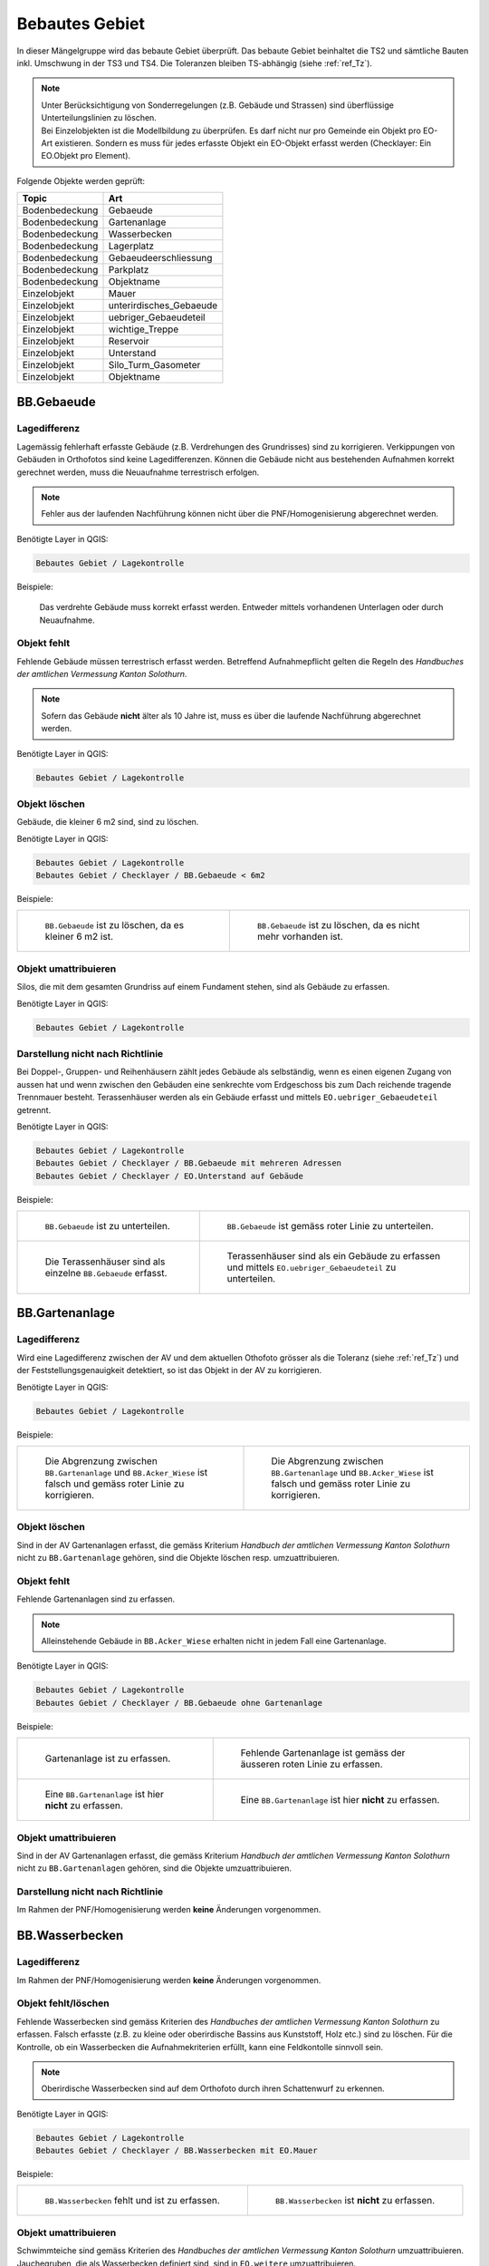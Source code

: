 .. _ref_BebautesGebiet:

Bebautes Gebiet
===============
.. index:: bebautes Gebiet

In dieser Mängelgruppe wird das bebaute Gebiet überprüft. Das bebaute Gebiet beinhaltet die TS2 und sämtliche Bauten inkl. Umschwung in der TS3 und TS4. Die Toleranzen bleiben TS-abhängig (siehe :ref:`ref_Tz`). 

.. note::
   | Unter Berücksichtigung von Sonderregelungen (z.B. Gebäude und Strassen) sind überflüssige Unterteilungslinien zu löschen. 
   | Bei Einzelobjekten ist die Modellbildung zu überprüfen. Es darf nicht nur pro Gemeinde ein Objekt pro EO-Art existieren. Sondern es muss für jedes erfasste Objekt ein EO-Objekt erfasst werden (Checklayer: Ein EO.Objekt pro Element). 
   

Folgende Objekte werden geprüft:

==================  ==================
Topic  		    Art    
==================  ================== 
Bodenbedeckung      Gebaeude 
Bodenbedeckung      Gartenanlage
Bodenbedeckung      Wasserbecken
Bodenbedeckung      Lagerplatz
Bodenbedeckung      Gebaeudeerschliessung
Bodenbedeckung      Parkplatz
Bodenbedeckung      Objektname
Einzelobjekt        Mauer
Einzelobjekt        unterirdisches_Gebaeude
Einzelobjekt        uebriger_Gebaeudeteil
Einzelobjekt        wichtige_Treppe
Einzelobjekt        Reservoir
Einzelobjekt        Unterstand
Einzelobjekt        Silo_Turm_Gasometer
Einzelobjekt        Objektname
==================  ==================

BB.Gebaeude
-----------
.. index:: Gebäude

Lagedifferenz
^^^^^^^^^^^^^
Lagemässig fehlerhaft erfasste Gebäude (z.B. Verdrehungen des Grundrisses) sind zu korrigieren. Verkippungen von Gebäuden in Orthofotos sind keine Lagedifferenzen. Können die Gebäude nicht aus bestehenden Aufnahmen korrekt gerechnet werden, muss die Neuaufnahme terrestrisch erfolgen. 

.. note::
   Fehler aus der laufenden Nachführung können nicht über die PNF/Homogenisierung abgerechnet werden.


Benötigte Layer in QGIS:

.. code-block:: none

   Bebautes Gebiet / Lagekontrolle

Beispiele:

.. _fig_bebaut_1:

.. figure:: _static/Bebaut_Lagedifferenz_Gebauede.png
   :width: 550px
   :target: _static/Bebaut_Lagedifferenz_Gebauede.png

   Das verdrehte Gebäude muss korrekt erfasst werden. Entweder mittels vorhandenen Unterlagen oder durch Neuaufnahme.

Objekt fehlt
^^^^^^^^^^^^
Fehlende Gebäude müssen terrestrisch erfasst werden. Betreffend Aufnahmepflicht gelten die Regeln des *Handbuches der amtlichen Vermessung Kanton Solothurn*. 

.. note::
   Sofern das Gebäude **nicht** älter als 10 Jahre ist, muss es über die laufende Nachführung abgerechnet werden.


Benötigte Layer in QGIS:

.. code-block:: none

   Bebautes Gebiet / Lagekontrolle


Objekt löschen
^^^^^^^^^^^^^^
Gebäude, die kleiner 6 m2 sind, sind zu löschen.

Benötigte Layer in QGIS:

.. code-block:: none

   Bebautes Gebiet / Lagekontrolle
   Bebautes Gebiet / Checklayer / BB.Gebaeude < 6m2


Beispiele:

+---------------------------------------------------------------------+-----------------------------------------------------------------------+
|.. _fig_bebaut_2:                                                    |.. _fig_bebaut_3:                                                      |
|                                                                     |                                                                       |
|.. figure:: _static/Bebaut_Loeschen_Gebaeude_6m2.png                 |.. figure:: _static/Bebaut_Loeschen_Gebaeude.png                       |
|   :width: 550px                                                     |   :width: 550px                                                       |
|   :target: _static/Bebaut_Loeschen_Gebaeude_6m2.png                 |   :target: _static/Bebaut_Loeschen_Gebaeude.png                       |
|                                                                     |                                                                       |
|   ``BB.Gebaeude`` ist zu löschen, da es kleiner 6 m2 ist.           |   ``BB.Gebaeude`` ist zu löschen, da es nicht mehr vorhanden ist.     |
|                                                                     |                                                                       |
+---------------------------------------------------------------------+-----------------------------------------------------------------------+


Objekt umattribuieren
^^^^^^^^^^^^^^^^^^^^^
Silos, die mit dem gesamten Grundriss auf einem Fundament stehen, sind als Gebäude zu erfassen.

Benötigte Layer in QGIS:

.. code-block:: none

   Bebautes Gebiet / Lagekontrolle


Darstellung nicht nach Richtlinie
^^^^^^^^^^^^^^^^^^^^^^^^^^^^^^^^^

Bei Doppel-, Gruppen- und Reihenhäusern zählt jedes Gebäude als selbständig, wenn es einen eigenen Zugang von aussen hat und wenn zwischen den Gebäuden eine senkrechte vom Erdgeschoss bis zum Dach reichende tragende Trennmauer besteht.
Terassenhäuser werden als ein Gebäude erfasst und mittels ``EO.uebriger_Gebaeudeteil`` getrennt. 

Benötigte Layer in QGIS:

.. code-block:: none

   Bebautes Gebiet / Lagekontrolle
   Bebautes Gebiet / Checklayer / BB.Gebaeude mit mehreren Adressen
   Bebautes Gebiet / Checklayer / EO.Unterstand auf Gebäude

Beispiele:

+---------------------------------------------------------------------+-----------------------------------------------------------------------+
|.. _fig_bebaut_4:                                                    |.. _fig_bebaut_5:                                                      |
|                                                                     |                                                                       |
|.. figure:: _static/Bebaut_Richtlinie_Unterteilung_ortho.png         |.. figure:: _static/Bebaut_Richtlinie_Unterteilung_avwms.png           |
|   :width: 550px                                                     |   :width: 550px                                                       |
|   :target: _static/Bebaut_Richtlinie_Unterteilung_ortho.png         |   :target: _static/Bebaut_Richtlinie_Unterteilung_avwms.png           |
|                                                                     |                                                                       |
|   ``BB.Gebaeude`` ist zu unterteilen.                               |   ``BB.Gebaeude`` ist gemäss roter Linie zu unterteilen.              |
+---------------------------------------------------------------------+-----------------------------------------------------------------------+
|.. _fig_bebaut_6:                                                    |.. _fig_bebaut_7:                                                      |
|                                                                     |                                                                       |
|.. figure:: _static/Bebaut_Richtlinie_Terassen_falsch.png            |.. figure:: _static/Bebaut_Richtlinie_Terassen_richtig.png             |
|   :width: 550px                                                     |   :width: 550px                                                       |
|   :target: _static/Bebaut_Richtlinie_Terassen_falsch.png            |   :target: _static/Bebaut_Richtlinie_Terassen_richtig.png             |
|                                                                     |                                                                       |
|   Die Terassenhäuser sind als einzelne ``BB.Gebaeude`` erfasst.     |   Terassenhäuser sind als ein Gebäude zu erfassen und mittels         | 
|                                                                     |   ``EO.uebriger_Gebaeudeteil`` zu unterteilen.                        |
+---------------------------------------------------------------------+-----------------------------------------------------------------------+



BB.Gartenanlage
---------------
.. index:: Gartenanlage

Lagedifferenz
^^^^^^^^^^^^^
Wird eine Lagedifferenz zwischen der AV und dem aktuellen Othofoto grösser als die Toleranz (siehe :ref:`ref_Tz`) und der Feststellungsgenauigkeit detektiert, so ist das Objekt in der AV zu korrigieren. 

Benötigte Layer in QGIS:

.. code-block:: none

   Bebautes Gebiet / Lagekontrolle


Beispiele:

+---------------------------------------------------------------------+-----------------------------------------------------------------------+
|.. _fig_bebaut_19:                                                   |.. _fig_bebaut_20:                                                     |
|                                                                     |                                                                       |
|.. figure:: _static/Bebaut_Abgrenzung_Gartenanlage_3.png             |.. figure:: _static/Bebaut_Abgrenzung_Gartenanlage_2.png               |
|   :width: 550px                                                     |   :width: 550px                                                       |
|   :target: _static/Bebaut_Abgrenzung_Gartenanlage_3.png             |   :target: _static/Bebaut_Abgrenzung_Gartenanlage_2.png               |
|                                                                     |                                                                       |
|   Die Abgrenzung zwischen ``BB.Gartenanlage`` und ``BB.Acker_Wiese``|   Die Abgrenzung zwischen ``BB.Gartenanlage`` und ``BB.Acker_Wiese``  |
|   ist falsch und gemäss roter Linie zu korrigieren.                 |   ist falsch und gemäss roter Linie zu korrigieren.                   |
+---------------------------------------------------------------------+-----------------------------------------------------------------------+

Objekt löschen
^^^^^^^^^^^^^^
Sind in der AV Gartenanlagen  erfasst, die gemäss Kriterium *Handbuch der amtlichen Vermessung Kanton Solothurn* nicht zu ``BB.Gartenanlage`` gehören, sind die Objekte löschen resp. umzuattribuieren.


Objekt fehlt
^^^^^^^^^^^^
Fehlende Gartenanlagen sind zu erfassen. 

.. note::
  Alleinstehende Gebäude in ``BB.Acker_Wiese`` erhalten nicht in jedem Fall eine Gartenanlage.

Benötigte Layer in QGIS:

.. code-block:: none

   Bebautes Gebiet / Lagekontrolle
   Bebautes Gebiet / Checklayer / BB.Gebaeude ohne Gartenanlage

Beispiele:

+---------------------------------------------------------------------+-------------------------------------------------------------------------+
|.. _fig_bebaut_21:                                                   |.. _fig_bebaut_22:                                                       |
|                                                                     |                                                                         |
|.. figure:: _static/Bebaut_Gartenanlage_fehlt_1.png                  |.. figure:: _static/Bebaut_Gartenanlage_fehlt_1_korr.png                 |
|   :width: 550px                                                     |   :width: 550px                                                         | 
|   :target: _static/Bebaut_Gartenanlage_fehlt_1.png                  |   :target: _static/Bebaut_Gartenanlage_fehlt_1_korr.png                 | 
|                                                                     |                                                                         |
|   Gartenanlage ist zu erfassen.                                     |   Fehlende Gartenanlage ist gemäss der äusseren roten Linie zu erfassen.|
+---------------------------------------------------------------------+-------------------------------------------------------------------------+
|.. _fig_bebaut_23:                                                   |.. _fig_bebaut_24:                                                       |
|                                                                     |                                                                         |
|.. figure:: _static/Bebaut_Gartenanlage_fehlt_nicht_3.png            |.. figure:: _static/Bebaut_Gartenanlage_fehlt_nicht_2.png                | 
|   :width: 550px                                                     |   :width: 550px                                                         |
|   :target: _static/Bebaut_Gartenanlage_fehlt_nicht_3.png            |   :target: _static/Bebaut_Gartenanlage_fehlt_nicht_2.png                |
|                                                                     |                                                                         |
|   Eine ``BB.Gartenanlage`` ist hier **nicht** zu erfassen.          |   Eine ``BB.Gartenanlage`` ist hier **nicht** zu erfassen.              | 
+---------------------------------------------------------------------+-------------------------------------------------------------------------+

Objekt umattribuieren  
^^^^^^^^^^^^^^^^^^^^^
Sind in der AV Gartenanlagen erfasst, die gemäss Kriterium *Handbuch der amtlichen Vermessung Kanton Solothurn* nicht zu ``BB.Gartenanlagen`` gehören, sind die Objekte umzuattribuieren.

Darstellung nicht nach Richtlinie  
^^^^^^^^^^^^^^^^^^^^^^^^^^^^^^^^^
Im Rahmen der PNF/Homogenisierung werden **keine** Änderungen vorgenommen.


BB.Wasserbecken
---------------
.. index:: Wasserbecken

Lagedifferenz  
^^^^^^^^^^^^^
Im Rahmen der PNF/Homogenisierung werden **keine** Änderungen vorgenommen.


Objekt fehlt/löschen
^^^^^^^^^^^^^^^^^^^^
Fehlende Wasserbecken sind gemäss Kriterien des *Handbuches der amtlichen Vermessung Kanton Solothurn* zu erfassen. Falsch erfasste (z.B. zu kleine oder oberirdische Bassins aus Kunststoff, Holz etc.) sind zu löschen. 
Für die Kontrolle, ob ein Wasserbecken die Aufnahmekriterien erfüllt, kann eine Feldkontolle sinnvoll sein.

.. note::
   Oberirdische Wasserbecken sind auf dem Orthofoto durch ihren Schattenwurf zu erkennen.

Benötigte Layer in QGIS:

.. code-block:: none

   Bebautes Gebiet / Lagekontrolle
   Bebautes Gebiet / Checklayer / BB.Wasserbecken mit EO.Mauer

Beispiele:

+---------------------------------------------------------------------+-----------------------------------------------------------------------+
|.. _fig_bebaut_8:                                                    |.. _fig_bebaut_9:                                                      |
|                                                                     |                                                                       |
|.. figure:: _static/Bebaut_Wasserbecken_aufnehmen.png                |.. figure:: _static/Bebaut_Wasserbecken_nicht_aufnehmen.png            |
|   :width: 550px                                                     |   :width: 550px                                                       |
|   :target: _static/Bebaut_Wasserbecken_aufnehmen.png                |   :target: _static/Bebaut_Wasserbecken_nicht_aufnehmen.png            |
|                                                                     |                                                                       |
|   ``BB.Wasserbecken`` fehlt und ist zu erfassen.                    |   ``BB.Wasserbecken`` ist **nicht** zu erfassen.                      |
|                                                                     |                                                                       |
+---------------------------------------------------------------------+-----------------------------------------------------------------------+

Objekt umattribuieren  
^^^^^^^^^^^^^^^^^^^^^
Schwimmteiche sind gemäss Kriterien des *Handbuches der amtlichen Vermessung Kanton Solothurn*  umzuattribuieren. Jauchegruben, die als Wasserbecken definiert sind, sind in ``EO.weitere`` umzuattribuieren.


Darstellung nicht nach Richtlinie  
^^^^^^^^^^^^^^^^^^^^^^^^^^^^^^^^^
Mauern um das Wasserbecken sind zu löschen.

Benötigte Layer in QGIS:

.. code-block:: none

   Bebautes Gebiet / Lagekontrolle
   Bebautes Gebiet / Checklayer / BB.Wasserbecken mit EO.Mauer

Beispiele:

+---------------------------------------------------------------------+ 
|.. _fig_bebaut_10:                                                   | 
|                                                                     |
|.. figure:: _static/Bebaut_Wasserbecken_mit_Mauer_falsch.png         |
|   :width: 550px                                                     |
|   :target: _static/Bebaut_Wasserbecken_mit_Mauer_falsch.png         |
|                                                                     |
|   Mauern entlang des Wasserbeckens werden nicht erfasst und müssen  |
|   gelöscht werden.                                                  |
+---------------------------------------------------------------------+


BB.Lagerplatz
-------------
.. index:: Lagerplatz

Lagedifferenz / Objekt fehlt
^^^^^^^^^^^^^^^^^^^^^^^^^^^^
Massive Lagedifferenzen resp. fehlende Lagerplätze sind nur bei Industrieanlagen o.ä. zu korrigieren resp. zu erfassen. Nicht erfasst werden fehlende Miststöcke etc.

Benötigte Layer in QGIS:

.. code-block:: none

   Bebautes Gebiet / Lagekontrolle

Beispiel:

.. _fig_bebaut_40:

.. figure:: _static/Bebaut_Lagerplatz_Lagedifferenz.png
   :width: 550px
   :target: _static/Bebaut_Lagerplatz_Lagedifferenz.png

   Die Lagedifferenz ist zu korrigieren.


Objekt löschen / Objekt umattribuieren 
^^^^^^^^^^^^^^^^^^^^^^^^^^^^^^^^^^^^^^
Lagerplätze, die als Gebäudeerschliessung attribuiert sind, werden **nicht** als Lagerplatz ausgeschieden. Falls in der AV ein Lagerplatz vorhanden ist, der auf dem aktuellen Orthofoto nicht mehr zu erkennen ist, ist dieses Objekt zu löschen.


Darstellung nicht nach Richtlinie
^^^^^^^^^^^^^^^^^^^^^^^^^^^^^^^^^
Im Rahmen der PNF/Homogenisierung werden **keine** Änderungen vorgenommen.


BB.Gebaeudeerschliessung
------------------------
.. index:: Gebäudeerschliessung

Lagedifferenz
^^^^^^^^^^^^^
Es werden nur grobe Lagedifferenzen (d.h. der Verlauf der Gebäudeerschliessung in der AV gegenüber der Realität ist ganz anders) korrigiert.

Benötigte Layer in QGIS:

.. code-block:: none

   Bebautes Gebiet / Lagekontrolle

Beispiele:

+---------------------------------------------------------------------+-----------------------------------------------------------------------+
|.. _fig_bebaut_12:                                                   |.. _fig_bebaut_13:                                                     |
|                                                                     |                                                                       |
|.. figure:: _static/Bebaut_Geberschliessung_falsch.png               |.. figure:: _static/Bebaut_Geberschliessung_nicht_korrigieren.png      |
|   :width: 550px                                                     |   :width: 550px                                                       |
|   :target: _static/Bebaut_Geberschliessung_falsch.png               |   :target: _static/Bebaut_Geberschliessung_nicht_korrigieren.png      |
|                                                                     |                                                                       |
|   ``BB.Gebaeuderschliessung`` ist grob falsch und muss korrigiert   |   ``BB.Gebaeuderschliessung`` ist **nicht** grob falsch und muss      |
|   werden.                                                           |   **nicht** korrigiert werden.                                        |
+---------------------------------------------------------------------+-----------------------------------------------------------------------+


Objekt fehlt / Objekt löschen
^^^^^^^^^^^^^^^^^^^^^^^^^^^^^
Fehlende Gebäudeerschliessungen sind zu erfassen. Falls in der AV eine Gebäudeerschliessung vorhanden ist, die auf dem aktuellen Orthofoto nicht mehr zu erkennen ist, ist dieses Objekt zu löschen.

Benötigte Layer in QGIS:

.. code-block:: none

   Bebautes Gebiet / Lagekontrolle
   Bebautes Gebiet / Checklayer / BB.Gebaeude ohne Erschliessung

Beispiel:

.. _fig_bebaut_14:

.. figure:: _static/Bebaut_Geberschliessung_fehlt.png
   :width: 550px
   :target: _static/Bebaut_Geberschliessung_fehlt.png

   Bei beiden Gebäuden fehlt die Gebäuderschliessung.


Objekt umattribuieren  
^^^^^^^^^^^^^^^^^^^^^
Sind in der AV Gebäudeerschliessungen erfasst, die gemäss Kriterium *Handbuch der amtlichen Vermessung Kanton Solothurn* nicht zu ``BB.Gebaeudeerschliessungen`` gehören, sind die Objekte umzuattribuieren.



Darstellung nicht nach Richtlinie  
^^^^^^^^^^^^^^^^^^^^^^^^^^^^^^^^^
Siehe :ref:`ref_strasse_mehrere_liegenschaften`. 


BB.Parkplatz
------------
.. index:: Parkplatz

Lagedifferenz
^^^^^^^^^^^^^
Wird eine Lagedifferenz zwischen der AV und dem aktuellen Othofoto grösser als die Toleranz (siehe :ref:`ref_Tz`) und der Feststellungsgenauigkeit detektiert, so ist das Objekt in der AV zu korrigieren. 

Benötigte Layer in QGIS:

.. code-block:: none

   Bebautes Gebiet / Lagekontrolle

Beispiele:

+---------------------------------------------------------------------+-----------------------------------------------------------------------+
|.. _fig_bebaut_15:                                                   |.. _fig_bebaut_16:                                                     |
|                                                                     |                                                                       |
|.. figure:: _static/Bebaut_Parkplatz_Lagefehler1.png                 |.. figure:: _static/Bebaut_Parkplatz_Lagefehler2.png                   |
|   :width: 550px                                                     |   :width: 550px                                                       |
|   :target: _static/Bebaut_Parkplatz_Lagefehler1.png                 |   :target: _static/Bebaut_Parkplatz_Lagefehler2.png                   |
|                                                                     |                                                                       |
|   ``BB.Parkplatz`` falsch definiert und muss korrigiert werden.     |   ``BB.Parkplatz``ist zu korrigieren, weil die Lagedifferenz grösser  |
|   Ein Teil ist als Gartenanlage erfasst.                            |   als die Toleranz (TS2: 0.5m) ist.                                   |
+---------------------------------------------------------------------+-----------------------------------------------------------------------+

Objekt fehlt / Objekt löschen
^^^^^^^^^^^^^^^^^^^^^^^^^^^^^
Fehlende Parkplätze, die als Gebäudeerschliessung attribuiert sind, werden **nicht** umattribuiert.


Objekt umattribuieren
^^^^^^^^^^^^^^^^^^^^^
Parkplätze kleiner 100 m2 sind zu löschen resp. umzuattribuieren. Können z.B. durch Strassen getrennte Parkplätze als Einheit angesehen werden, werden jedoch einzelne Parkplätz kleiner 100 m2 **nicht** gelöscht.

Benötigte Layer in QGIS:

.. code-block:: none

   Bebautes Gebiet / Lagekontrolle
   Bebautes Gebiet / Checklayer / BB.Parkplatz < 100 m2 

Beispiele:

+---------------------------------------------------------------------+-----------------------------------------------------------------------+
|.. _fig_bebaut_17:                                                   |.. _fig_bebaut_18:                                                     |
|                                                                     |                                                                       |
|.. figure:: _static/Bebaut_Parkplatz_loeschen.png                    |.. figure:: _static/Bebaut_Parkplatz_nicht_loeschen.png                |
|   :width: 550px                                                     |   :width: 550px                                                       |
|   :target: _static/Bebaut_Parkplatz_loeschen.png                    |   :target: _static/Bebaut_Parkplatz_nicht_loeschen.png                |
|                                                                     |                                                                       |
|   ``BB.Parkplatz`` ist kleiner 100 m2 und wird gelöscht.            |   Der östliche Teil des Parkplatzes ist kleiner 100 m2. Er wird       |
|                                                                     |   **nicht** umattribuiert, da er mit dem westlichen Teil eine Einheit |
|                                                                     |   bildet.                                                             |
+---------------------------------------------------------------------+-----------------------------------------------------------------------+


Darstellung nicht nach Richtlinie  
^^^^^^^^^^^^^^^^^^^^^^^^^^^^^^^^^
Im Rahmen der PNF/Homogenisierung werden **keine** Änderungen vorgenommen.


EO.Mauer
--------

Lagedifferenz
^^^^^^^^^^^^^
Im Rahmen der PNF/Homogenisierung werden **keine** Änderungen vorgenommen.


Objekt löschen
^^^^^^^^^^^^^^
Freistehende Mauer (d.h. die nicht entlang von öffentlichen Strassen, Wegen, Plätzen, Liegenschaftsgrenzen und Gewässern verlaufen oder nicht im Zusammenhang mit Bauten stehen) 
und Maueranzüge < 30 cm sind zu löschen. Sind in der AV Mauern erfasst, die gemäss Kriterium *Handbuch der amtlichen Vermessung Kanton Solothurn* nicht zu ``EO.Mauer`` gehören, sind die Objekte zu löschen.

Benötigte Layer in QGIS:

.. code-block:: none

   Bebautes Gebiet / Checklayer / EO.Mauer freistehend
   Bebautes Gebiet / Checklayer / EO.Linielement Mauer ausserhalb EO.Flächenelement Mauer
   Bebautes Gebiet / Checklayer / EO.Linienelement Mauer

+---------------------------------------------------------------------+-----------------------------------------------------------------------+
|.. _fig_bebaut_25:                                                   |.. _fig_bebaut_26:                                                     |
|                                                                     |                                                                       |
|.. figure:: _static/Bebaut_Mauer_loeschen_1.png                      |.. figure:: _static/Bebaut_Mauer_loeschen_2.png                        |
|   :width: 550px                                                     |   :width: 550px                                                       |
|   :target: _static/Bebaut_Mauer_loeschen_1.png                      |   :target: _static/Bebaut_Mauer_loeschen_2.png                        |
|                                                                     |                                                                       |
|   Mauer ist zu löschen.                                             |   Mauer ist zu löschen.                                               |
+---------------------------------------------------------------------+-----------------------------------------------------------------------+
|.. _fig_bebaut_27:                                                   |.. _fig_bebaut_28:                                                     |
|                                                                     |                                                                       |
|.. figure:: _static/Bebaut_Mauer_nicht_loeschen_1.png                |.. figure:: _static/Bebaut_Mauer_Linie_loeschen.png                    |
|   :width: 550px                                                     |   :width: 550px                                                       |
|   :target: _static/Bebaut_Mauer_nicht_loeschen_1.png                |   :target: _static/Bebaut_Mauer_Linie_loeschen.png                    |
|                                                                     |                                                                       |
|   Mauer erfüllt Aufnahmekritieren und wird **nicht** gelöscht.      |   ``EO.Mauer`` Linienelement ausserhalb des Flächenelements ist zu    |
|                                                                     |   löschen.                                                            |
+---------------------------------------------------------------------+-----------------------------------------------------------------------+


Objekt fehlt
^^^^^^^^^^^^
Im Rahmen der PNF/Homogenisierung werden **keine** Änderungen vorgenommen.


Objekt umattribuieren  
^^^^^^^^^^^^^^^^^^^^^
Im Rahmen der PNF/Homogenisierung werden **keine** Änderungen vorgenommen.

Darstellung nicht nach Richtlinie
^^^^^^^^^^^^^^^^^^^^^^^^^^^^^^^^^
Die Modellbildung von Mauern ist zu kontrollieren und ggf. zu korrigieren. Jede Mauer (inkl. Anzug) entspricht einem EO.Objekt.

Benötigte Layer in QGIS:

.. code-block:: none

   Bebautes Gebiet / Checklayer / EO.Mauer nicht ein Objekt
   
   

Beispiel:

.. _fig_bebaut_29:

.. figure:: _static/Bebaut_Mauer_Modellbildung.png
   :width: 550px
   :target: _static/Bebaut_Mauer_Modellbildung.png

   Es sind zwei EO.Objekte ``Mauer`` zu erfassen (rose schraffiert).


EO.unterirdisches_Gebaeude
--------------------------
.. index:: unterirdisches Gebäude

Lagedifferenz
^^^^^^^^^^^^^
Es sind lediglich Plausibilitätskontrollen möglich.

Objekt fehlt
^^^^^^^^^^^^
Fehlende und aufnahmepflichtige unterirdische Gebäude sind zu erfassen.

Benötigte Layer in QGIS:

.. code-block:: none

   Bebautes Gebiet / Lagekontrolle

Objekt löschen
^^^^^^^^^^^^^^
Nicht aufnahmepflichte oder nicht mehr vorhandene unterirdische Gebäude sind zu löschen.

Benötigte Layer in QGIS:

.. code-block:: none

   Bebautes Gebiet / Lagekontrolle


Objekt umattribuieren  
^^^^^^^^^^^^^^^^^^^^^
Scheibenstände sind als ``EO.unterirdisches_Gebaeude`` zu definieren. 

Benötigte Layer in QGIS:

.. code-block:: none

   Bebautes Gebiet / Lagekontrolle


Darstellung nicht nach Richtlinie
^^^^^^^^^^^^^^^^^^^^^^^^^^^^^^^^^
Ein ``EO.unterirdisches_Gebaeude`` ist in der Regel kein Linienelement.

Benötigte Layer in QGIS:

.. code-block:: none
   
   Bebautes Gebiet / Checklayer / EO.Linienelement unterird. Gebaeude


EO.uebriger_Gebaeudeteil
------------------------
.. index:: übriger Gebäudeteil

Lagedifferenz  
^^^^^^^^^^^^^
Im Rahmen der PNF/Homogenisierung werden **keine** Änderungen vorgenommen.


.. _ref_eo_uebriger_gebteil_umattr:

Objekt löschen / fehlt / umattribuieren
^^^^^^^^^^^^^^^^^^^^^^^^^^^^^^^^^^^^^^^
**Freistehende** flächige übrige Gebäudeteile sind entweder zu löschen oder umzuattribuieren (z.B. ``EO.Unterstand``). Flächige übrige Gebäudeteile **innerhalb** eines Gebäudes sind in ein EO.Linienobjekt umzuattribuieren. EO.Linienelemente der Art ``EO.uebriger_Gebaeudeteil`` **ausserhalb** von Gebäuden sind entweder zu löschen oder in ein EO.Flächenelement umzuwandeln. 

Zu kleine Zwischenstützen sowie nicht plausible Kleinstobjekte sind zu löschen (Layer: EO.uebriger_Gebaeudeteil < 1.5 m2).

.. note::
  Eine Umattribuierung von ``EO.Unterstand`` auf ``EO.uebriger_Gebaeudeteil`` und umgekehrt ist nur vorzunehmen, wenn die Unterscheidung auf dem Orthofoto offensichtlich ist. Generell ist eine Umattribuierung der Arten ``EO.Unterstand`` und ``EO.uebriger_Gebaeudeteil`` zurückhaltend vorzunehmen.
 

Benötigte Layer in QGIS:

.. code-block:: none

   Bebautes Gebiet / Lagekontrolle
   Bebautes Gebiet / Checklayer / EO.Flächenelement 'übrig. Geb.teil' freistehend   
   Bebautes Gebiet / Checklayer / EO.Linienelement 'übrig. Geb.teil' ausserhalb Gebäude
   Bebautes Gebiet / Checklayer / EO.Flächenelement 'übrig. Geb.teil' innerhalb Gebäude
   Bebautes Gebiet / Checklayer / EO.uebriger_Gebaeudeteil < 1.5 m2

Beispiele:

+---------------------------------------------------------------------+-----------------------------------------------------------------------+
|.. _fig_bebaut_31:                                                   |.. _fig_bebaut_32:                                                     |
|                                                                     |                                                                       |
|.. figure:: _static/Bebaut_uebrigGeb_Flaeche_falsch.png              |.. figure:: _static/Bebaut_uebrigGeb_Flaeche_innerhalb.png             |
|   :width: 550px                                                     |   :width: 550px                                                       |
|   :target: _static/Bebaut_uebrigGeb_Flaeche_falsch.png              |   :target: _static/Bebaut_uebrigGeb_Flaeche_innerhalb.png             |
|                                                                     |                                                                       |
|   Freistehende flächige übrige Gebäudeteile sind nicht erlaubt.     |   Die EO.Flächenelemente sind in Linienelemente umzuwandeln.          |
|   Das Objekt ist in ein Unterstand umzuattribuieren.                |                                                                       |
+---------------------------------------------------------------------+-----------------------------------------------------------------------+
|.. _fig_bebaut_33:                                                   |                                                                       |
|                                                                     |                                                                       |
|.. figure:: _static/Bebaut_uebrigGeb_Linie_ausserhalb.png            |                                                                       |
|   :width: 550px                                                     |                                                                       |
|   :target: _static/Bebaut_uebrigGeb_Linie_ausserhalb.png            |                                                                       |
|                                                                     |                                                                       |
|   Die Trennlinien (= EO.Linienelement) im                           |                                                                       |
|   EO.Flächenelement sind zu löschen.                                |                                                                       |
+---------------------------------------------------------------------+-----------------------------------------------------------------------+

Darstellung nicht nach Richtlinie
^^^^^^^^^^^^^^^^^^^^^^^^^^^^^^^^^
Eckpfeiler mit einem Versatz > 10 cm sind als Teil des Gebäudes zu definieren und nicht als ``EO.Pfeiler``.

Benötigte Layer in QGIS:

.. code-block:: none

   Bebautes Gebiet / Checklayer / EO.Pfeiler im Gebäude



EO.wichtige_Treppe
------------------
.. index:: wichtige Treppe, Treppe

Lagedifferenz
^^^^^^^^^^^^^
Im Rahmen der PNF/Homogenisierung werden **keine** Änderungen vorgenommen.

Objekt fehlt
^^^^^^^^^^^^
Wichtige Treppen bei öffentlichen Bauten und Anlagen sind zu erfassen.

Benötigte Layer in QGIS:

.. code-block:: none

   Bebautes Gebiet / Lagekontrolle

Beispiele:

+---------------------------------------------------------------------+-----------------------------------------------------------------------+
|.. _fig_bebaut_34:                                                   |.. _fig_bebaut_35:                                                     |
|                                                                     |                                                                       |
|.. figure:: _static/Bebaut_wichtige_Treppe_fehlt.png                 |.. figure:: _static/Bebaut_wichtige_Treppe_erfasst.png                 |
|   :width: 550px                                                     |   :width: 550px                                                       |
|   :target: _static/Bebaut_wichtige_Treppe_fehlt.png                 |   :target: _static/Bebaut_wichtige_Treppe_erfasst.png                 |
|                                                                     |                                                                       |
|   Die Treppe zur Kirche fehlt und ist zu erfassen.                  |   Treppe korrekt erfasst.                                             |
+---------------------------------------------------------------------+-----------------------------------------------------------------------+

Objekt löschen
^^^^^^^^^^^^^^
Private Treppen (z.B. Hauseingänge und Kellerabgänge) sind zu löschen.

Benötigte Layer in QGIS:

.. code-block:: none

   Bebautes Gebiet / Lagekontrolle

Beispiele:

+---------------------------------------------------------------------+-----------------------------------------------------------------------+
|.. _fig_bebaut_36:                                                   |.. _fig_bebaut_37:                                                     |
|                                                                     |                                                                       |
|.. figure:: _static/Bebaut_Treppe_loeschen_1.png                     |.. figure:: _static/Bebaut_Treppe_loeschen_2.png                       |
|   :width: 550px                                                     |   :width: 550px                                                       |
|   :target: _static/Bebaut_Treppe_loeschen_1.png                     |   :target: _static/Bebaut_Treppe_loeschen_2.png                       |
|                                                                     |                                                                       |
|   Die Treppe ist zu löschen.                                        |   Die Treppe ist zu löschen.                                          |
+---------------------------------------------------------------------+-----------------------------------------------------------------------+

Objekt umattribuieren  
^^^^^^^^^^^^^^^^^^^^^
Im Rahmen der PNF/Homogenisierung werden **keine** Änderungen vorgenommen.

Darstellung nicht nach Richtlinie
^^^^^^^^^^^^^^^^^^^^^^^^^^^^^^^^^
Die Modellbildung von Treppen ist zu kontrollieren und ggf. zu korrigieren. Jede Treppe (inkl. einzelner Treppentritt) entspricht einem EO.Objekt.

Benötigte Layer in QGIS:

.. code-block:: none

   Bebautes Gebiet / Checklayer / EO.Treppe nicht ein Objekt


EO.Reservoir
------------
.. index:: Reservoir

Lagedifferenz
^^^^^^^^^^^^^
Es sind lediglich Plausibilitätskontrollen möglich.

Benötigte Layer in QGIS:

.. code-block:: none

   Bebautes Gebiet / Lagekontrolle

Objekt fehlt
^^^^^^^^^^^^
Fehlende Reservoirs, die im Datensatz des Amtes für Umwelt vorhanden sind, sind zu erfassen. Eventuell können Pläne bei der Gemeinde bezogen werden.

Benötigte Layer in QGIS:

.. code-block:: none

   Bebautes Gebiet / Lagekontrolle
   Bebautes Gebiet / Lagekontrolle / Reservoir (AfU)


Objekt löschen  
^^^^^^^^^^^^^^
Nicht mehr vorhandene Reservoirs sind zu löschen. Eine Feldkontrolle ist nur durchzuführen falls die Situation auf dem Orthofoto nicht klar ist und im AfU-Datensatz kein Reservoir mehr vorhanden ist.


Objekt umattribuieren  
^^^^^^^^^^^^^^^^^^^^^
Im Rahmen der PNF/Homogenisierung werden **keine** Änderungen vorgenommen.


Darstellung nicht nach Richtlinie
^^^^^^^^^^^^^^^^^^^^^^^^^^^^^^^^^
Der sichtbare Teil des Reservoirs muss als ``BB.Gebaeude``, der unsichtbare Teil als ``EO.Reservoir`` erfasst sein. Nicht korrekt erfasste Reservoirs sind zu korrigieren.

Benötigte Layer in QGIS:

.. code-block:: none

   Bebautes Gebiet / Lagekontrolle
   Bebautes Gebiet / Lagekontrolle / Reservoir (AfU)


EO.Unterstand
-------------
.. index:: Unterstand

Lagedifferenz
^^^^^^^^^^^^^
Lagemässig fehlerhaft erfasste Unterstände (z.B. Verdrehungen des Grundrisses) sind zu korrigieren. Können die Unterstände nicht aus bestehenden Aufnahmen korrekt gerechnet werden, muss die Neuaufnahme terrestrisch erfolgen. 

.. note::
  Fehler aus der laufenden Nachführung können nicht über die PNF/Homogenisierung abgerechnet werden.

Benötigte Layer in QGIS:

.. code-block:: none

   Bebautes Gebiet / Lagekontrolle


Im Rahmen der PNF/Homogenisierung werden **keine** Änderungen vorgenommen.


Objekt fehlt
^^^^^^^^^^^^
Fehlende Unterstände sind zu erfassen.

Benötigte Layer in QGIS:

.. code-block:: none

   Bebautes Gebiet / Lagekontrolle

Beispiel:

.. _fig_bebaut_44:

.. figure:: _static/Bebaut_Unterstand_fehlt.png
   :width: 550px
   :target: _static/Bebaut_Unterstand_fehlt.png

   Der Unterstand fehlt in der AV und ist aufnahmepflichtig.

Objekt löschen  
^^^^^^^^^^^^^^
Falls in der AV ein Unterstand vorhanden ist, der auf dem aktuellen Orthofoto nicht mehr zu erkennen ist, ist dieses Objekt zu löschen.


Objekt umattribuieren  
^^^^^^^^^^^^^^^^^^^^^
Als ``BB.Gebaeude`` definierte Bushäuschen und Perrondächer etc. sind in ``EO.Unterstand`` umzuattribuieren. Weitere Informationen siehe ``EO.uebriger_Gebaeudeteil`` :ref:`ref_eo_uebriger_gebteil_umattr`. 


Darstellung nicht nach Richtlinie
^^^^^^^^^^^^^^^^^^^^^^^^^^^^^^^^^
Im Rahmen der PNF/Homogenisierung werden **keine** Änderungen vorgenommen.


EO.Silo_Turm_Gasometer
----------------------
.. index:: Silo, Turm, Gasometer, Silo_Turm_Gasometer

Lagedifferenz
^^^^^^^^^^^^^
Im Rahmen der PNF/Homogenisierung werden **keine** Änderungen vorgenommen.

Objekt fehlt / löschen
^^^^^^^^^^^^^^^^^^^^^^
Fehlende Objekte sind zu erfassen, nicht mehr vorhandene zu löschen.

Benötigte Layer in QGIS:

.. code-block:: none

   Bebautes Gebiet / Lagekontrolle

Objekt umattribuieren
^^^^^^^^^^^^^^^^^^^^^
Silos ohne festes Fundament sind als Einzelobjekt zu erfassen. Silos mit festem Fundament sind als Gebäude im Topic BB zu erfassen.

Benötigte Layer in QGIS:

.. code-block:: none

   Bebautes Gebiet / Lagekontrolle

Beispiel:

.. _fig_bebaut_38:

.. figure:: _static/Bebaut_Silo_umattribuieren.png
   :width: 550px
   :target: _static/Bebaut_Silo_umattribuieren.png

   Die Silos sind fest mit dem Boden verbunden und müssen im Topic BB als Gebäude erfasst werden.


Darstellung nicht nach Richtlinie
^^^^^^^^^^^^^^^^^^^^^^^^^^^^^^^^^
Im Rahmen der PNF/Homogenisierung werden **keine** Änderungen vorgenommen.


BB/EO.Objektname
----------------
.. index:: Objektename

Objekt fehlt / Objekt löschen
^^^^^^^^^^^^^^^^^^^^^^^^^^^^^

Fehlende oder nicht mehr korrekte Objektnamen sind nachzuführen. Objektnamen "u." (für unterirdische Bauten) sind zu löschen.

Benötigte Layer in QGIS:

.. code-block:: none

   Bebautes Gebiet / Lagekontrolle
   Bebautes Gebiet / Checklayer / BB.Objektname 'u.'
   Bebautes Gebiet / Checklayer / EO.Objektname 'u.'




